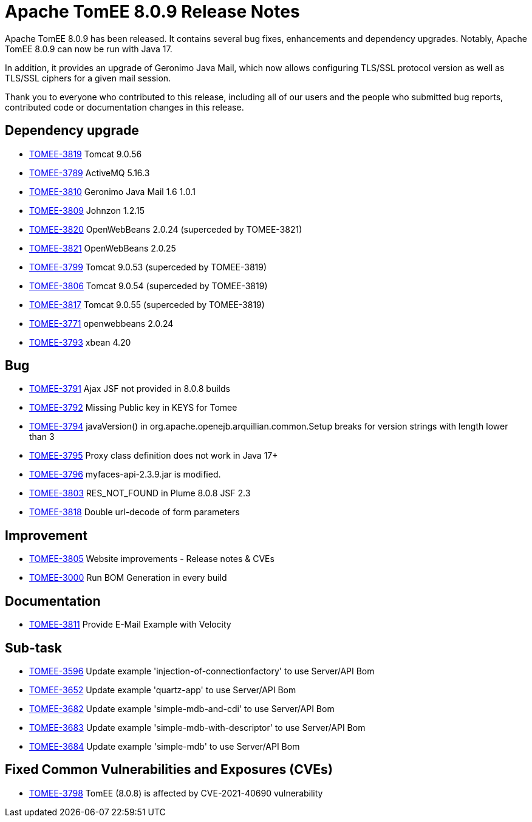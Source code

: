 = Apache TomEE 8.0.9 Release Notes
:index-group: Release Notes
:jbake-type: page
:jbake-status: published

Apache TomEE 8.0.9 has been released. It contains several bug fixes, enhancements and dependency upgrades.
Notably, Apache TomEE 8.0.9 can now be run with Java 17.

In addition, it provides an upgrade of Geronimo Java Mail, which now allows configuring TLS/SSL protocol version as well as TLS/SSL ciphers for a given mail session.

Thank you to everyone who contributed to this release, including all of our users and the people who submitted bug reports, contributed code or documentation changes in this release.

== Dependency upgrade

[.compact]
- link:https://issues.apache.org/jira/browse/TOMEE-3819[TOMEE-3819] Tomcat 9.0.56
- link:https://issues.apache.org/jira/browse/TOMEE-3789[TOMEE-3789] ActiveMQ 5.16.3
- link:https://issues.apache.org/jira/browse/TOMEE-3810[TOMEE-3810] Geronimo Java Mail 1.6 1.0.1
- link:https://issues.apache.org/jira/browse/TOMEE-3809[TOMEE-3809] Johnzon 1.2.15
- link:https://issues.apache.org/jira/browse/TOMEE-3820[TOMEE-3820] OpenWebBeans 2.0.24 (superceded by TOMEE-3821)
- link:https://issues.apache.org/jira/browse/TOMEE-3821[TOMEE-3821] OpenWebBeans 2.0.25
- link:https://issues.apache.org/jira/browse/TOMEE-3799[TOMEE-3799] Tomcat 9.0.53 (superceded by TOMEE-3819)
- link:https://issues.apache.org/jira/browse/TOMEE-3806[TOMEE-3806] Tomcat 9.0.54 (superceded by TOMEE-3819)
- link:https://issues.apache.org/jira/browse/TOMEE-3817[TOMEE-3817] Tomcat 9.0.55 (superceded by TOMEE-3819)
- link:https://issues.apache.org/jira/browse/TOMEE-3771[TOMEE-3771] openwebbeans 2.0.24
- link:https://issues.apache.org/jira/browse/TOMEE-3793[TOMEE-3793] xbean 4.20

== Bug

[.compact]
- link:https://issues.apache.org/jira/browse/TOMEE-3791[TOMEE-3791] Ajax JSF not provided in 8.0.8 builds
- link:https://issues.apache.org/jira/browse/TOMEE-3792[TOMEE-3792] Missing Public key in KEYS for Tomee
- link:https://issues.apache.org/jira/browse/TOMEE-3794[TOMEE-3794] javaVersion() in org.apache.openejb.arquillian.common.Setup breaks for version strings with length lower than 3
- link:https://issues.apache.org/jira/browse/TOMEE-3795[TOMEE-3795] Proxy class definition does not work in Java 17+
- link:https://issues.apache.org/jira/browse/TOMEE-3796[TOMEE-3796] myfaces-api-2.3.9.jar is modified.
- link:https://issues.apache.org/jira/browse/TOMEE-3803[TOMEE-3803] RES_NOT_FOUND in Plume 8.0.8 JSF 2.3
- link:https://issues.apache.org/jira/browse/TOMEE-3818[TOMEE-3818] Double url-decode of form parameters

== Improvement

[.compact]
- link:https://issues.apache.org/jira/browse/TOMEE-3805[TOMEE-3805] Website improvements - Release notes & CVEs
- link:https://issues.apache.org/jira/browse/TOMEE-3000[TOMEE-3000] Run BOM Generation in every build

== Documentation

[.compact]
- link:https://issues.apache.org/jira/browse/TOMEE-3811[TOMEE-3811] Provide E-Mail Example with Velocity

== Sub-task

[.compact]
- link:https://issues.apache.org/jira/browse/TOMEE-3596[TOMEE-3596] Update example 'injection-of-connectionfactory' to use Server/API Bom
- link:https://issues.apache.org/jira/browse/TOMEE-3652[TOMEE-3652] Update example 'quartz-app' to use Server/API Bom
- link:https://issues.apache.org/jira/browse/TOMEE-3682[TOMEE-3682] Update example 'simple-mdb-and-cdi' to use Server/API Bom
- link:https://issues.apache.org/jira/browse/TOMEE-3683[TOMEE-3683] Update example 'simple-mdb-with-descriptor' to use Server/API Bom
- link:https://issues.apache.org/jira/browse/TOMEE-3684[TOMEE-3684] Update example 'simple-mdb' to use Server/API Bom

== Fixed Common Vulnerabilities and Exposures (CVEs)

[.compact]
- link:https://issues.apache.org/jira/browse/TOMEE-3798[TOMEE-3798] TomEE (8.0.8) is affected by CVE-2021-40690 vulnerability
